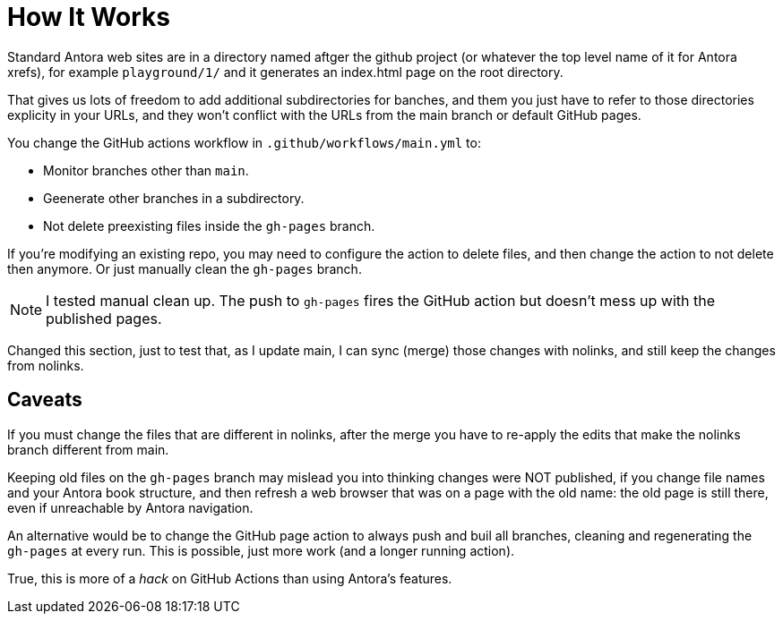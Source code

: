 = How It Works

Standard Antora web sites are in a directory named aftger the github project (or whatever the top level name of it for Antora xrefs), for example `playground/1/` and it generates an index.html page on the root directory.

That gives us lots of freedom to add additional subdirectories for banches, and them you just have to refer to those directories explicity in your URLs, and they won't conflict with the URLs from the main branch or default GitHub pages.

You change the GitHub actions workflow in `.github/workflows/main.yml` to:

* Monitor branches other than `main`.
* Geenerate other branches in a subdirectory.
* Not delete preexisting files inside the `gh-pages` branch.

If you're modifying an existing repo, you may need to configure the action to delete files, and then change the action to not delete then anymore. Or just manually clean the `gh-pages` branch.

NOTE: I tested manual clean up. The push to `gh-pages` fires the GitHub action but doesn't mess up with the published pages.

Changed this section, just to test that, as I update main, I can sync (merge) those changes with nolinks, and still keep the changes from nolinks.

== Caveats

If you must change the files that are different in nolinks, after the merge you have to re-apply the edits that make the nolinks branch different from main.

Keeping old files on the `gh-pages` branch may mislead you into thinking changes were NOT published, if you change file names and your Antora book structure, and then refresh a web browser that was on a page with the old name: the old page is still there, even if unreachable by Antora navigation.

An alternative would be to change the GitHub page action to always push and buil all branches, cleaning and regenerating the `gh-pages` at every run. This is possible, just more work (and a longer running action).

True, this is more of a _hack_ on GitHub Actions than using Antora's features.